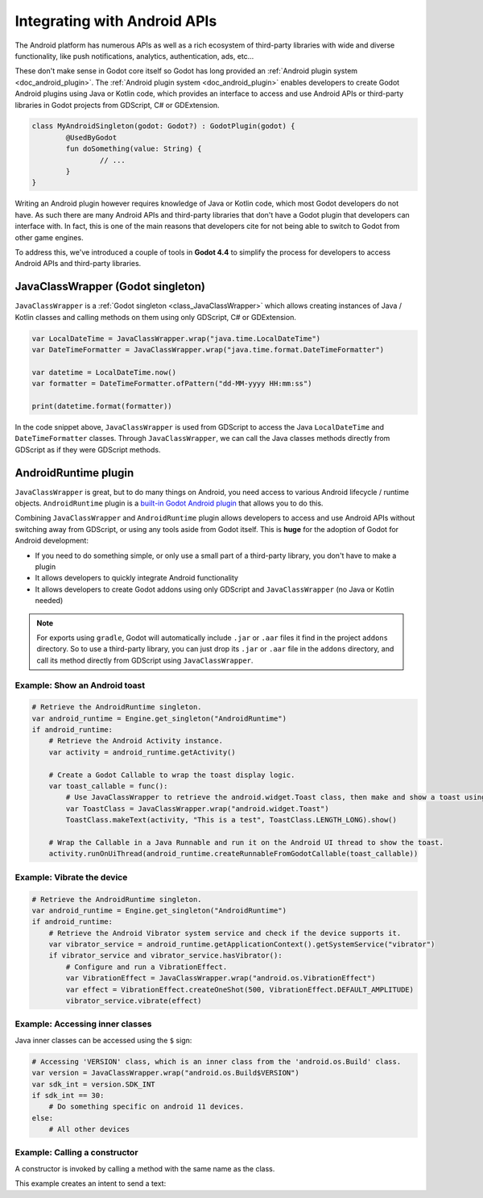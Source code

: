 .. _doc_javaclasswrapper_and_androidruntimeplugin:

Integrating with Android APIs
=============================

The Android platform has numerous APIs as well as a rich ecosystem of third-party libraries with wide and
diverse functionality, like push notifications, analytics, authentication, ads, etc...

These don't make sense in Godot core itself so Godot has long provided an :ref:`Android plugin system <doc_android_plugin>`.
The :ref:`Android plugin system <doc_android_plugin>` enables developers to create Godot Android plugins using Java or Kotlin code,
which provides an interface to access and use Android APIs or third-party libraries in Godot projects from GDScript, C# or GDExtension.

.. code-block:: kotlin

    class MyAndroidSingleton(godot: Godot?) : GodotPlugin(godot) {
	    @UsedByGodot
	    fun doSomething(value: String) {
		    // ...
	    }
    }


Writing an Android plugin however requires knowledge of Java or Kotlin code, which most Godot developers do not have. 
As such there are many Android APIs and third-party libraries that don't have a Godot plugin that developers can interface with.
In fact, this is one of the main reasons that developers cite for not being able to switch to Godot from other game engines.

To address this, we've introduced a couple of tools in **Godot 4.4** to simplify the process for developers to access Android APIs and third-party libraries.

JavaClassWrapper (Godot singleton)
----------------------------------

``JavaClassWrapper`` is a :ref:`Godot singleton <class_JavaClassWrapper>` which allows
creating instances of Java / Kotlin classes and calling methods on them using only GDScript, C# or GDExtension.

.. code-block:: gdscript

    var LocalDateTime = JavaClassWrapper.wrap("java.time.LocalDateTime")
    var DateTimeFormatter = JavaClassWrapper.wrap("java.time.format.DateTimeFormatter")

    var datetime = LocalDateTime.now()
    var formatter = DateTimeFormatter.ofPattern("dd-MM-yyyy HH:mm:ss")

    print(datetime.format(formatter))

In the code snippet above, ``JavaClassWrapper`` is used from GDScript to access the Java ``LocalDateTime`` and ``DateTimeFormatter`` classes.
Through ``JavaClassWrapper``, we can call the Java classes methods directly from GDScript as if they were GDScript methods.

AndroidRuntime plugin
---------------------

``JavaClassWrapper`` is great, but to do many things on Android, you need access to various Android lifecycle / runtime objects.
``AndroidRuntime`` plugin is a `built-in Godot Android plugin <https://javadoc.io/doc/org.godotengine/godot/latest/org/godotengine/godot/plugin/AndroidRuntimePlugin.html>`_ that allows you to do this.

Combining ``JavaClassWrapper`` and ``AndroidRuntime`` plugin allows developers to access and use Android APIs without switching away from GDScript, or using any tools aside from Godot itself.
This is **huge** for the adoption of Godot for Android development:

- If you need to do something simple, or only use a small part of a third-party library, you don't have to make a plugin
- It allows developers to quickly integrate Android functionality
- It allows developers to create Godot addons using only GDScript and ``JavaClassWrapper`` (no Java or Kotlin needed)

.. note::

    For exports using ``gradle``, Godot will automatically include ``.jar`` or ``.aar`` files it find in the project ``addons`` directory.
    So to use a third-party library, you can just drop its ``.jar`` or ``.aar`` file in the ``addons`` directory, and call its method directly from GDScript using ``JavaClassWrapper``.

Example: Show an Android toast 
~~~~~~~~~~~~~~~~~~~~~~~~~~~~~~

.. code-block:: gdscript

    # Retrieve the AndroidRuntime singleton.
    var android_runtime = Engine.get_singleton("AndroidRuntime")
    if android_runtime:
        # Retrieve the Android Activity instance.
        var activity = android_runtime.getActivity()

        # Create a Godot Callable to wrap the toast display logic.
        var toast_callable = func():
            # Use JavaClassWrapper to retrieve the android.widget.Toast class, then make and show a toast using the class APIs.
            var ToastClass = JavaClassWrapper.wrap("android.widget.Toast")
            ToastClass.makeText(activity, "This is a test", ToastClass.LENGTH_LONG).show()

        # Wrap the Callable in a Java Runnable and run it on the Android UI thread to show the toast.
        activity.runOnUiThread(android_runtime.createRunnableFromGodotCallable(toast_callable))

Example: Vibrate the device
~~~~~~~~~~~~~~~~~~~~~~~~~~~

.. code-block:: gdscript

    # Retrieve the AndroidRuntime singleton.
    var android_runtime = Engine.get_singleton("AndroidRuntime")
    if android_runtime:
        # Retrieve the Android Vibrator system service and check if the device supports it.
        var vibrator_service = android_runtime.getApplicationContext().getSystemService("vibrator")
        if vibrator_service and vibrator_service.hasVibrator():
            # Configure and run a VibrationEffect. 
            var VibrationEffect = JavaClassWrapper.wrap("android.os.VibrationEffect")
            var effect = VibrationEffect.createOneShot(500, VibrationEffect.DEFAULT_AMPLITUDE)
            vibrator_service.vibrate(effect)

Example: Accessing inner classes
~~~~~~~~~~~~~~~~~~~~~~~~~~~~~~~~

Java inner classes can be accessed using the ``$`` sign:

.. code-block:: gdscript

    # Accessing 'VERSION' class, which is an inner class from the 'android.os.Build' class.
    var version = JavaClassWrapper.wrap("android.os.Build$VERSION")
    var sdk_int = version.SDK_INT
    if sdk_int == 30:
        # Do something specific on android 11 devices.
    else:
        # All other devices

Example: Calling a constructor
~~~~~~~~~~~~~~~~~~~~~~~~~~~~~~~~

A constructor is invoked by calling a method with the same name as the class.

This example creates an intent to send a text:

.. code-block:: gdscript
    # Retrieve the AndroidRuntime singleton.
    var android_runtime = Engine.get_singleton("AndroidRuntime")
    if android_runtime:
        var Intent = JavaClassWrapper.wrap("android.content.Intent")
        var activity = android_runtime.getActivity()
        var intent = Intent.Intent() # Call the constructor.
        intent.setAction(Intent.ACTION_SEND)
        intent.putExtra(Intent.EXTRA_TEXT, "This is a test message.")
        intent.setType("text/plain")
        activity.startActivity(intent)
